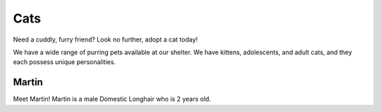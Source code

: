 
Cats
====

Need a cuddly, furry friend? Look no further, adopt a cat today!

We have a wide range of purring pets available at our shelter.
We have kittens, adolescents, and adult cats, and they each 
possess unique personalities. 

.. figure:: normancat.png
    :width: 50%

Martin
------
Meet Martin! Martin is a male Domestic Longhair who is 2 years
old.







